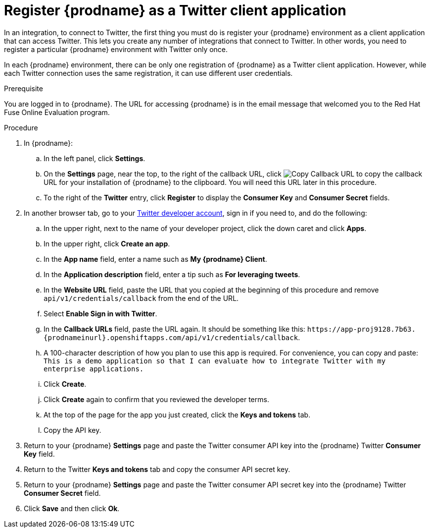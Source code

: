// Module included in the following assemblies:
// Upstream:
// tutorials/topics/as_t2sf-intro.adoc
// connecting/topics/as_connecting-to-twitter.adoc
// Downstream:
// fuse-online-sample-integration-tutorials/upstream/as_t2sf-intro.adoc
// connecting-fuse-online-to-applications-and-services/upstream/as_connecting-to-twitter.adoc

[id='register-with-twitter_{context}']
= Register {prodname} as a Twitter client application

In an integration, to connect to Twitter, the first thing you must do is
register your {prodname} environment as a client application
that can access Twitter.
This lets you create any number of integrations that connect
to Twitter. In other words, you need to register a particular
{prodname} environment with Twitter only once.

In each {prodname} environment, there can be only one registration
of {prodname} as a Twitter client application. However, while each Twitter
connection uses the same registration, it can use different user
credentials. 

.Prerequisite
You are logged in to {prodname}. The URL for accessing {prodname} is in the 
email message that welcomed you to the Red Hat Fuse Online Evaluation program. 

.Procedure

. In {prodname}:
.. In the left panel, click *Settings*.
.. On the *Settings* page, near the top, to the right of the callback URL, click 
image:images/CopyCallback.png[Copy Callback URL] to 
copy the callback URL for your installation of {prodname} to the clipboard. 
You will need this URL later in this procedure. 
.. To the right of the *Twitter* entry,
click *Register* to display the *Consumer Key* and *Consumer Secret* fields.
. In another browser tab, go to your
https://developer.twitter.com/apps[Twitter developer account], sign in if you
need to, and do the following: 

.. In the upper right, next to the name of your developer project, click the 
down caret and click *Apps*. 
.. In the upper right, click *Create an app*. 
.. In the *App name* field, enter a name such as *My {prodname} Client*. 
.. In the *Application description* field, enter a tip such as 
*For leveraging tweets*. 
.. In the *Website URL* field, paste the URL that you copied at the beginning
of this procedure and remove `api/v1/credentials/callback` from the end
of the URL.
.. Select *Enable Sign in with Twitter*. 
.. In the *Callback URLs* field, paste the URL again. It should be
something like this:
`\https://app-proj9128.7b63.{prodnameinurl}.openshiftapps.com/api/v1/credentials/callback`.
.. A 100-character description of how you plan to use this app is required. 
For convenience, you can copy and paste: 
`This is a demo application so that I can evaluate how to integrate Twitter 
with my enterprise applications.`
.. Click *Create*. 
.. Click *Create* again to confirm that you reviewed the developer terms. 
.. At the top of the page for the app you just created, click 
the *Keys and tokens* tab. 
.. Copy the API key. 

. Return to your {prodname} *Settings* page and paste the Twitter
consumer API key into the {prodname} Twitter *Consumer Key* field.
. Return to the Twitter *Keys and tokens* tab and copy the consumer API secret key. 
. Return to your {prodname} *Settings* page and paste the Twitter
consumer API secret key into the {prodname} Twitter
*Consumer Secret* field.
. Click *Save* and then click *Ok*.
